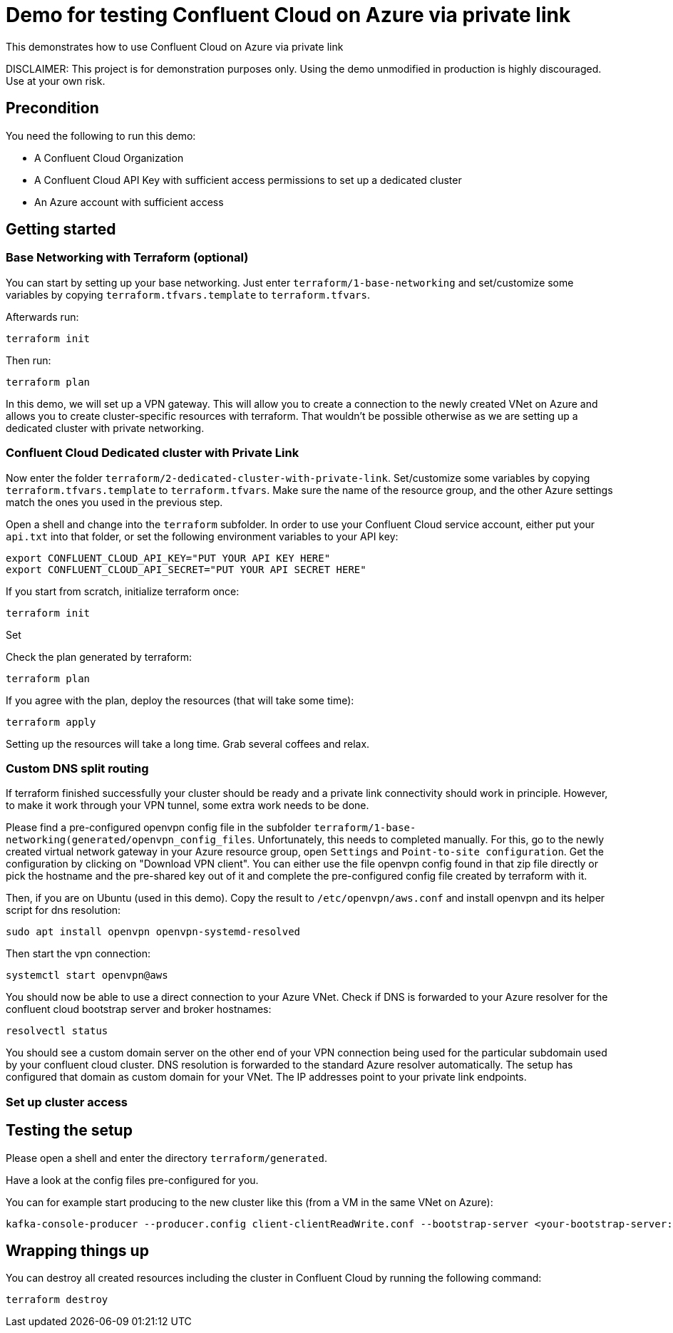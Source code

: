 = Demo for testing Confluent Cloud on Azure via private link

This demonstrates how to use Confluent Cloud on Azure via private link

DISCLAIMER: This project is for demonstration purposes only. Using the demo unmodified in production is highly discouraged. Use at your own risk.

## Precondition

You need the following to run this demo:

* A Confluent Cloud Organization
* A Confluent Cloud API Key with sufficient access permissions to set up a dedicated cluster
* An Azure account with sufficient access

## Getting started


### Base Networking with Terraform (optional)
You can start by setting up your base networking. Just enter `terraform/1-base-networking` and 
set/customize some variables by copying `terraform.tfvars.template` to `terraform.tfvars`.

Afterwards run:

```shell
terraform init
```

Then run:

```shell
terraform plan
```

In this demo, we will set up a VPN gateway. This will allow you to create a connection to the newly created VNet on Azure and allows you to create cluster-specific resources with terraform. That wouldn't be possible otherwise as we are setting up a dedicated cluster with private networking.


### Confluent Cloud Dedicated cluster with Private Link

Now enter the folder `terraform/2-dedicated-cluster-with-private-link`.
Set/customize some variables by copying `terraform.tfvars.template` to `terraform.tfvars`.
Make sure the name of the resource group, and the other Azure settings match the ones you used in the previous step.

Open a shell and change into the `terraform` subfolder. In order to use your Confluent Cloud service account, either put your `api.txt` into that folder, or set the following environment variables to your API key:

```shell
export CONFLUENT_CLOUD_API_KEY="PUT YOUR API KEY HERE"
export CONFLUENT_CLOUD_API_SECRET="PUT YOUR API SECRET HERE"
```

If you start from scratch, initialize terraform once:

```shell
terraform init
```

Set 

Check the plan generated by terraform:

```shell
terraform plan
```

If you agree with the plan, deploy the resources (that will take some time):

```shell
terraform apply
```

Setting up the resources will take a long time. Grab several coffees and relax.

### Custom DNS split routing

If terraform finished successfully your cluster should be ready and a private link connectivity should work in principle. However, to make it work through your VPN tunnel, some extra work needs to be done.

Please find a pre-configured openvpn config file in the subfolder `terraform/1-base-networking(generated/openvpn_config_files`. Unfortunately, this needs to completed manually. For this, go to the newly created virtual network gateway in your Azure resource group, open `Settings` and `Point-to-site configuration`. Get the configuration by clicking on "Download VPN client". You can either use the file openvpn config found in that zip file directly or pick the hostname and the pre-shared key out of it and complete the pre-configured config file created by terraform with it.

Then, if you are on Ubuntu (used in this demo). Copy the result to `/etc/openvpn/aws.conf` and install openvpn and its helper script for dns resolution:

```shell
sudo apt install openvpn openvpn-systemd-resolved
```

Then start the vpn connection:

```shell
systemctl start openvpn@aws
```

You should now be able to use a direct connection to your Azure VNet. Check if DNS is forwarded to your Azure resolver for the confluent cloud bootstrap server and broker hostnames:

```shell
resolvectl status
```

You should see a custom domain server on the other end of your VPN connection being used for the particular subdomain used by your confluent cloud cluster.
DNS resolution is forwarded to the standard Azure resolver automatically. The setup has configured that domain as custom domain for your VNet. The IP addresses point to your private link endpoints.

### Set up cluster access

== Testing the setup

Please open a shell and enter the directory `terraform/generated`.

Have a look at the config files pre-configured for you.

You can for example start producing to the new cluster like this (from a VM in the same VNet on Azure):

```shell
kafka-console-producer --producer.config client-clientReadWrite.conf --bootstrap-server <your-bootstrap-server:9092> --topic test
```

== Wrapping things up

You can destroy all created resources including the cluster in Confluent Cloud by running the following command:

```shell
terraform destroy
```
